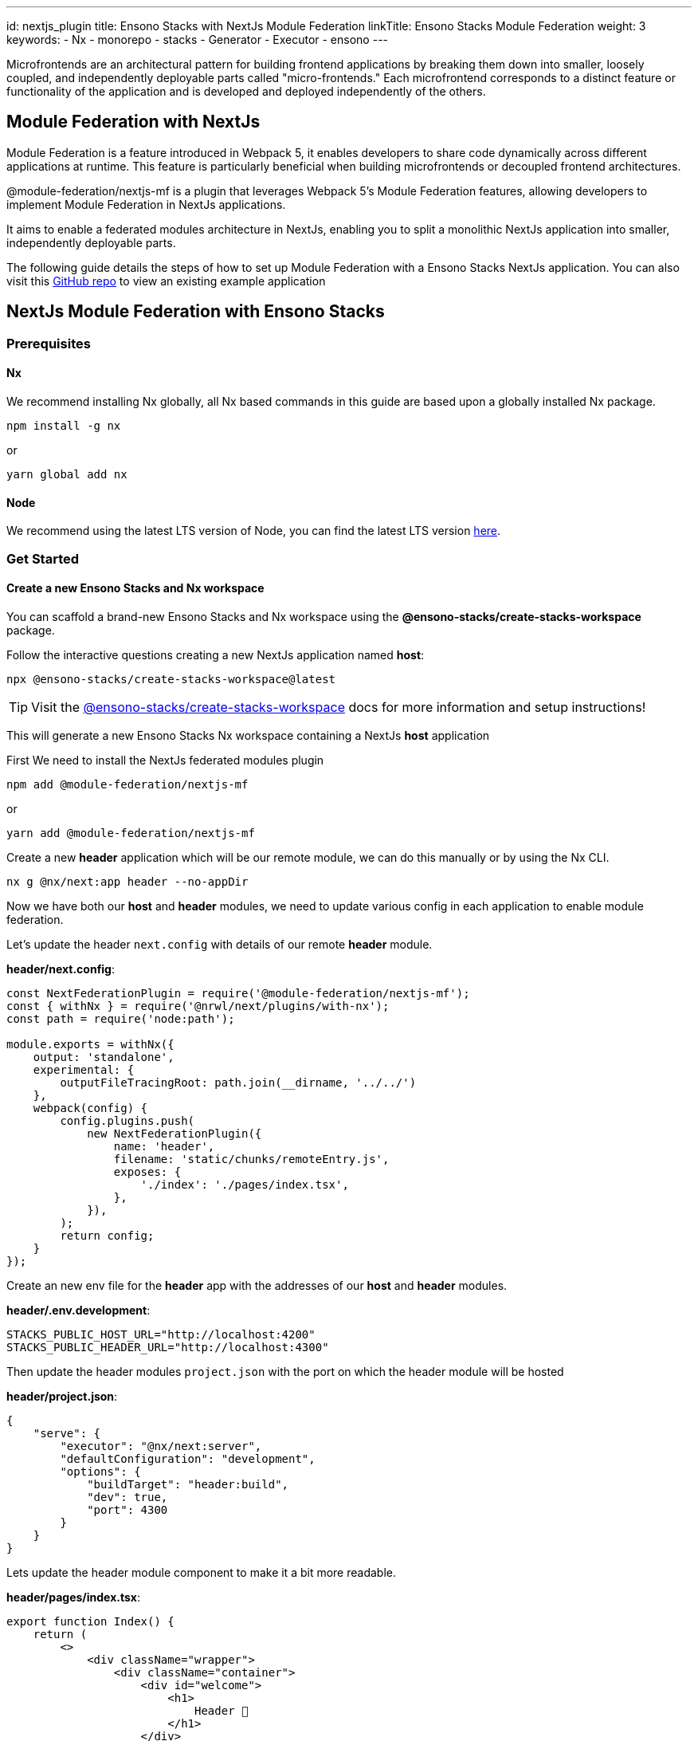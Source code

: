 ---
id: nextjs_plugin
title: Ensono Stacks with NextJs Module Federation
linkTitle: Ensono Stacks Module Federation
weight: 3
keywords:
  - Nx
  - monorepo
  - stacks
  - Generator
  - Executor
  - ensono
---

Microfrontends are an architectural pattern for building frontend applications by breaking them down into smaller, loosely coupled, and independently deployable parts called "micro-frontends." Each microfrontend corresponds to a distinct feature or functionality of the application and is developed and deployed independently of the others.

== Module Federation with NextJs

Module Federation is a feature introduced in Webpack 5, it enables developers to share code dynamically across different applications at runtime. This feature is particularly beneficial when building microfrontends or decoupled frontend architectures.

@module-federation/nextjs-mf is a plugin that leverages Webpack 5’s Module Federation features, allowing developers to implement Module Federation in NextJs applications.

It aims to enable a federated modules architecture in NextJs, enabling you to split a monolithic NextJs application into smaller, independently deployable parts.

The following guide details the steps of how to set up Module Federation with a Ensono Stacks NextJs application. You can also visit this https://github.com/Ensono/stacks-nextjs-federated-modules-example[GitHub repo] to view an existing example application

== NextJs Module Federation with Ensono Stacks

=== Prerequisites

==== Nx

We recommend installing Nx globally, all Nx based commands in this guide are based upon a globally installed Nx package.

----
npm install -g nx
----

or

----
yarn global add nx
----

==== Node

We recommend using the latest LTS version of Node, you can find the latest LTS version https://nodejs.org/en/[here].

=== Get Started

==== Create a new Ensono Stacks and Nx workspace

You can scaffold a brand-new Ensono Stacks and Nx workspace using the **@ensono-stacks/create-stacks-workspace** package.

Follow the interactive questions creating a new NextJs application named *host*:

----
npx @ensono-stacks/create-stacks-workspace@latest
----

TIP: Visit the link:/docs/getting_started/create-stacks-workspace/ensono-stacks-create-stacks-workspace[@ensono-stacks/create-stacks-workspace] docs for more information and setup instructions!

This will generate a new Ensono Stacks Nx workspace containing a NextJs *host* application

First We need to install the NextJs federated modules plugin

----
npm add @module-federation/nextjs-mf
----

or

----
yarn add @module-federation/nextjs-mf
----

Create a new *header* application which will be our remote module, we can do this manually or by using the Nx CLI.

----
nx g @nx/next:app header --no-appDir
----

Now we have both our *host* and *header* modules, we need to update various config in each application to enable module federation.

Let's update the header `next.config` with details of our remote *header* module.

*header/next.config*:

[source, javascript]
----
const NextFederationPlugin = require('@module-federation/nextjs-mf');
const { withNx } = require('@nrwl/next/plugins/with-nx');
const path = require('node:path');

module.exports = withNx({
    output: 'standalone',
    experimental: {
        outputFileTracingRoot: path.join(__dirname, '../../')
    },
    webpack(config) {
        config.plugins.push(
            new NextFederationPlugin({
                name: 'header',
                filename: 'static/chunks/remoteEntry.js',
                exposes: {
                    './index': './pages/index.tsx',
                },
            }),
        );
        return config;
    }
});
----
Create an new env file for the *header* app with the addresses of our *host* and *header* modules.

*header/.env.development*:

----
STACKS_PUBLIC_HOST_URL="http://localhost:4200"
STACKS_PUBLIC_HEADER_URL="http://localhost:4300"
----

Then update the header modules `project.json` with the port on which the header module will be hosted

*header/project.json*:

[source, json]
----
{
    "serve": {
        "executor": "@nx/next:server",
        "defaultConfiguration": "development",
        "options": {
            "buildTarget": "header:build",
            "dev": true,
            "port": 4300
        }
    }
}
----

Lets update the header module component to make it a bit more readable.

*header/pages/index.tsx*:

[source, javascript]
----
export function Index() {
    return (
        <>
            <div className="wrapper">
                <div className="container">
                    <div id="welcome">
                        <h1>
                            Header 👋
                        </h1>
                    </div>
                </div>
            </div>
        </>
    );
}

export default Index;
----

Now we need to update the host modules `next.config.ts` with details of the *host* and any remote modules.

*host/next.config.ts*:

[source, javascript]
----
const NextFederationPlugin = require('@module-federation/nextjs-mf');
const { withNx } = require('@nrwl/next/plugins/with-nx');
const path = require('node:path');

const remotes = isServer => {
    const location = isServer ? 'ssr' : 'chunks';

    return {
        header: `header@${process.env.STACKS_PUBLIC_HEADER_URL}/_next/static/${location}/remoteEntry.js`,
    };
};

module.exports = withNx({
    output: 'standalone',
    experimental: {
        outputFileTracingRoot: path.join(__dirname, '../../'),
        scrollRestoration: true
    },
    webpack(config, options) {
        config.plugins.push(
            new NextFederationPlugin({
                name: 'host',
                filename: 'static/chunks/remoteEntry.js',
                remotes: remotes(options.isServer),
            }),
        );

        return config;
    }
});
----

As with the *header* module, we also need to add a new env file to the *host* application
*host/.env.development*:

----
STACKS_PUBLIC_HOST_URL="http://localhost:4200"
STACKS_PUBLIC_HEADER_URL="http://localhost:4300"
----

Also updating the *host* modules `project.json` with the correct port number

[source, json]
----
{
    "serve": {
        "executor": "@nx/next:server",
        "defaultConfiguration": "development",
        "options": {
            "buildTarget": "host:build",
            "dev": true,
            "port": 4200
        }
    }
}
----

We can then import the *header* module into the *host* in the `_app.tsx` file
*host/pages/_app.tsx*:

[source, javascript]
----
import { AppProps } from 'next/app';
import Head from 'next/head';
import Header from 'header/index';
import './styles.css';

function CustomApp({ Component, pageProps }: AppProps) {
    return (
        <>
            <Head>
                <title>Welcome to host!</title>
            </Head>
            <Header />
            <main className="app">
                <Component {...pageProps} />
            </main>
        </>
    );
}

export default CustomApp;
----

Now run the app with the following command

----
nx run-many --target=serve
----

We can then visit http://localhost:4200/[localhost:4200] and see the *header* module running inside the *host* application.
Or we can visit http://localhost:4300/[localhost:4300] and see the *header* module hosted independently.
